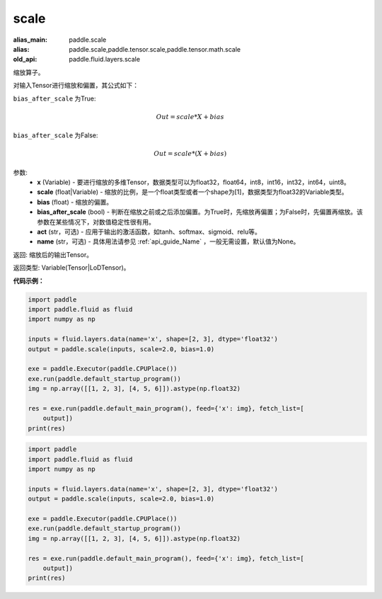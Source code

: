 .. _cn_api_fluid_layers_scale:

scale
-------------------------------

.. py:function:: paddle.fluid.layers.scale(x, scale=1.0, bias=0.0, bias_after_scale=True, act=None, name=None)

:alias_main: paddle.scale
:alias: paddle.scale,paddle.tensor.scale,paddle.tensor.math.scale
:old_api: paddle.fluid.layers.scale



缩放算子。

对输入Tensor进行缩放和偏置，其公式如下：

``bias_after_scale`` 为True:

.. math::
                        Out=scale*X+bias

``bias_after_scale`` 为False:

.. math::
                        Out=scale*(X+bias)

参数:
        - **x** (Variable) - 要进行缩放的多维Tensor，数据类型可以为float32，float64，int8，int16，int32，int64，uint8。
        - **scale** (float|Variable) - 缩放的比例，是一个float类型或者一个shape为[1]，数据类型为float32的Variable类型。
        - **bias** (float) - 缩放的偏置。 
        - **bias_after_scale** (bool) - 判断在缩放之前或之后添加偏置。为True时，先缩放再偏置；为False时，先偏置再缩放。该参数在某些情况下，对数值稳定性很有用。
        - **act** (str，可选) - 应用于输出的激活函数，如tanh、softmax、sigmoid、relu等。
        - **name** (str，可选) - 具体用法请参见 :ref:`api_guide_Name` ，一般无需设置，默认值为None。

返回: 缩放后的输出Tensor。

返回类型:  Variable(Tensor|LoDTensor)。

**代码示例：**

.. code-block:: python

    import paddle
    import paddle.fluid as fluid
    import numpy as np
    
    inputs = fluid.layers.data(name='x', shape=[2, 3], dtype='float32')
    output = paddle.scale(inputs, scale=2.0, bias=1.0)
    
    exe = paddle.Executor(paddle.CPUPlace())
    exe.run(paddle.default_startup_program())
    img = np.array([[1, 2, 3], [4, 5, 6]]).astype(np.float32)
    
    res = exe.run(paddle.default_main_program(), feed={'x': img}, fetch_list=[
        output])
    print(res)

.. code-block:: python

    import paddle
    import paddle.fluid as fluid
    import numpy as np
    
    inputs = fluid.layers.data(name='x', shape=[2, 3], dtype='float32')
    output = paddle.scale(inputs, scale=2.0, bias=1.0)
    
    exe = paddle.Executor(paddle.CPUPlace())
    exe.run(paddle.default_startup_program())
    img = np.array([[1, 2, 3], [4, 5, 6]]).astype(np.float32)
    
    res = exe.run(paddle.default_main_program(), feed={'x': img}, fetch_list=[
        output])
    print(res)

